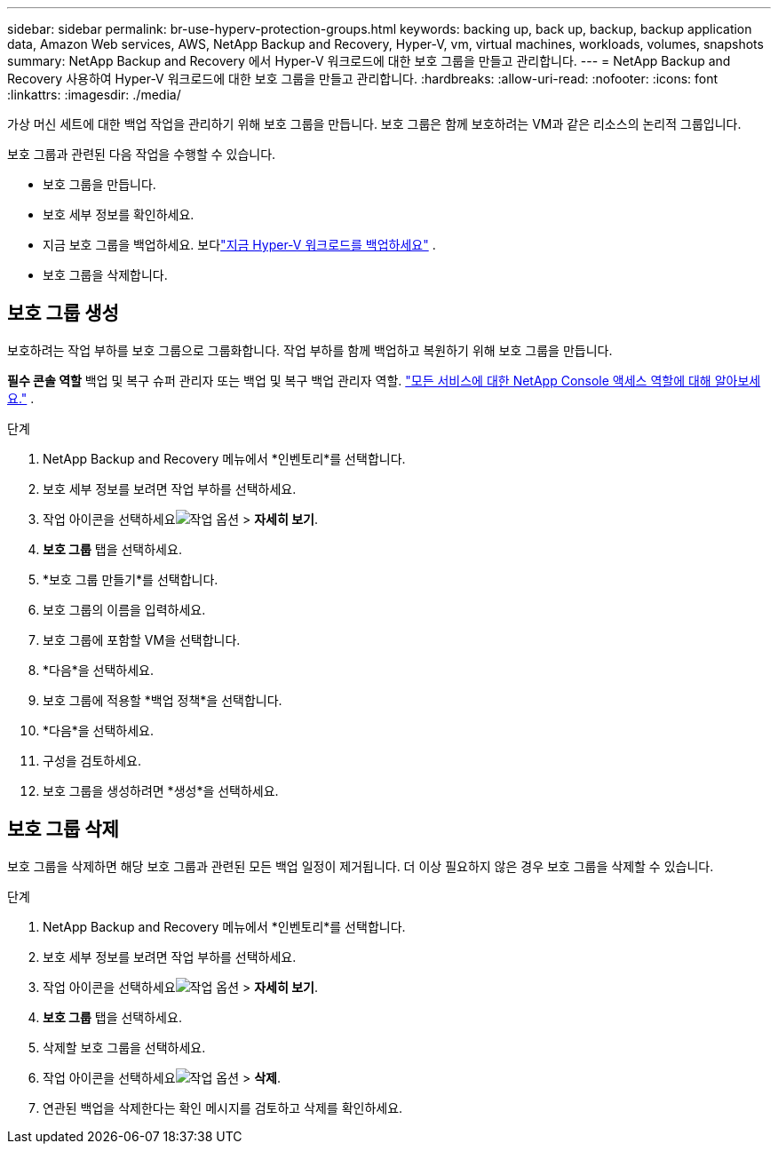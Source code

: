 ---
sidebar: sidebar 
permalink: br-use-hyperv-protection-groups.html 
keywords: backing up, back up, backup, backup application data, Amazon Web services, AWS, NetApp Backup and Recovery, Hyper-V, vm, virtual machines, workloads, volumes, snapshots 
summary: NetApp Backup and Recovery 에서 Hyper-V 워크로드에 대한 보호 그룹을 만들고 관리합니다. 
---
= NetApp Backup and Recovery 사용하여 Hyper-V 워크로드에 대한 보호 그룹을 만들고 관리합니다.
:hardbreaks:
:allow-uri-read: 
:nofooter: 
:icons: font
:linkattrs: 
:imagesdir: ./media/


[role="lead"]
가상 머신 세트에 대한 백업 작업을 관리하기 위해 보호 그룹을 만듭니다.  보호 그룹은 함께 보호하려는 VM과 같은 리소스의 논리적 그룹입니다.

보호 그룹과 관련된 다음 작업을 수행할 수 있습니다.

* 보호 그룹을 만듭니다.
* 보호 세부 정보를 확인하세요.
* 지금 보호 그룹을 백업하세요. 보다link:br-use-hyperv-backup.html["지금 Hyper-V 워크로드를 백업하세요"] .
* 보호 그룹을 삭제합니다.




== 보호 그룹 생성

보호하려는 작업 부하를 보호 그룹으로 그룹화합니다. 작업 부하를 함께 백업하고 복원하기 위해 보호 그룹을 만듭니다.

*필수 콘솔 역할* 백업 및 복구 슈퍼 관리자 또는 백업 및 복구 백업 관리자 역할. https://docs.netapp.com/us-en/console-setup-admin/reference-iam-predefined-roles.html["모든 서비스에 대한 NetApp Console 액세스 역할에 대해 알아보세요."^] .

.단계
. NetApp Backup and Recovery 메뉴에서 *인벤토리*를 선택합니다.
. 보호 세부 정보를 보려면 작업 부하를 선택하세요.
. 작업 아이콘을 선택하세요image:../media/icon-action.png["작업 옵션"] > *자세히 보기*.
. *보호 그룹* 탭을 선택하세요.
. *보호 그룹 만들기*를 선택합니다.
. 보호 그룹의 이름을 입력하세요.
. 보호 그룹에 포함할 VM을 선택합니다.
. *다음*을 선택하세요.
. 보호 그룹에 적용할 *백업 정책*을 선택합니다.
. *다음*을 선택하세요.
. 구성을 검토하세요.
. 보호 그룹을 생성하려면 *생성*을 선택하세요.




== 보호 그룹 삭제

보호 그룹을 삭제하면 해당 보호 그룹과 관련된 모든 백업 일정이 제거됩니다. 더 이상 필요하지 않은 경우 보호 그룹을 삭제할 수 있습니다.

.단계
. NetApp Backup and Recovery 메뉴에서 *인벤토리*를 선택합니다.
. 보호 세부 정보를 보려면 작업 부하를 선택하세요.
. 작업 아이콘을 선택하세요image:../media/icon-action.png["작업 옵션"] > *자세히 보기*.
. *보호 그룹* 탭을 선택하세요.
. 삭제할 보호 그룹을 선택하세요.
. 작업 아이콘을 선택하세요image:../media/icon-action.png["작업 옵션"] > *삭제*.
. 연관된 백업을 삭제한다는 확인 메시지를 검토하고 삭제를 확인하세요.

